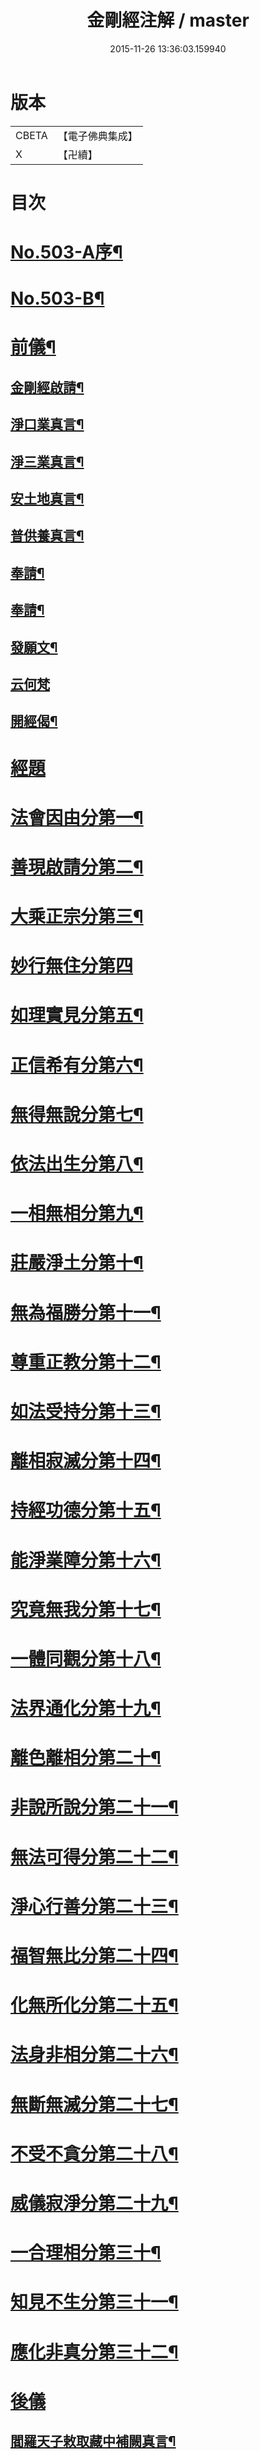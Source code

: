 #+TITLE: 金剛經注解 / master
#+DATE: 2015-11-26 13:36:03.159940
* 版本
 |     CBETA|【電子佛典集成】|
 |         X|【卍續】    |

* 目次
* [[file:KR6c0091_001.txt::001-0734a1][No.503-A序¶]]
* [[file:KR6c0091_001.txt::0734b9][No.503-B¶]]
* [[file:KR6c0091_001.txt::0734c12][前儀¶]]
** [[file:KR6c0091_001.txt::0734c13][金剛經啟請¶]]
** [[file:KR6c0091_001.txt::0734c16][淨口業真言¶]]
** [[file:KR6c0091_001.txt::0734c18][淨三業真言¶]]
** [[file:KR6c0091_001.txt::0734c21][安土地真言¶]]
** [[file:KR6c0091_001.txt::0735a3][普供養真言¶]]
** [[file:KR6c0091_001.txt::0735a6][奉請¶]]
** [[file:KR6c0091_001.txt::0735a15][奉請¶]]
** [[file:KR6c0091_001.txt::0735a20][發願文¶]]
** [[file:KR6c0091_001.txt::0735a24][云何梵]]
** [[file:KR6c0091_001.txt::0735b5][開經偈¶]]
* [[file:KR6c0091_001.txt::0735c4][經題]]
* [[file:KR6c0091_001.txt::0735c12][法會因由分第一¶]]
* [[file:KR6c0091_001.txt::0736a11][善現啟請分第二¶]]
* [[file:KR6c0091_001.txt::0736b20][大乘正宗分第三¶]]
* [[file:KR6c0091_001.txt::0736c24][妙行無住分第四]]
* [[file:KR6c0091_001.txt::0737b12][如理實見分第五¶]]
* [[file:KR6c0091_001.txt::0737c7][正信希有分第六¶]]
* [[file:KR6c0091_001.txt::0738b7][無得無說分第七¶]]
* [[file:KR6c0091_001.txt::0738c9][依法出生分第八¶]]
* [[file:KR6c0091_001.txt::0739a18][一相無相分第九¶]]
* [[file:KR6c0091_001.txt::0740a5][莊嚴淨土分第十¶]]
* [[file:KR6c0091_001.txt::0740b16][無為福勝分第十一¶]]
* [[file:KR6c0091_001.txt::0740c15][尊重正教分第十二¶]]
* [[file:KR6c0091_001.txt::0741a12][如法受持分第十三¶]]
* [[file:KR6c0091_001.txt::0741c14][離相寂滅分第十四¶]]
* [[file:KR6c0091_001.txt::0743a19][持經功德分第十五¶]]
* [[file:KR6c0091_001.txt::0743c16][能淨業障分第十六¶]]
* [[file:KR6c0091_001.txt::0744b4][究竟無我分第十七¶]]
* [[file:KR6c0091_001.txt::0745b24][一體同觀分第十八¶]]
* [[file:KR6c0091_001.txt::0746a23][法界通化分第十九¶]]
* [[file:KR6c0091_001.txt::0746b20][離色離相分第二十¶]]
* [[file:KR6c0091_001.txt::0746c24][非說所說分第二十一¶]]
* [[file:KR6c0091_001.txt::0747b3][無法可得分第二十二¶]]
* [[file:KR6c0091_001.txt::0747b17][淨心行善分第二十三¶]]
* [[file:KR6c0091_001.txt::0747c12][福智無比分第二十四¶]]
* [[file:KR6c0091_001.txt::0748a15][化無所化分第二十五¶]]
* [[file:KR6c0091_001.txt::0748b13][法身非相分第二十六¶]]
* [[file:KR6c0091_001.txt::0748c15][無斷無滅分第二十七¶]]
* [[file:KR6c0091_001.txt::0749a12][不受不貪分第二十八¶]]
* [[file:KR6c0091_001.txt::0749b10][威儀寂淨分第二十九¶]]
* [[file:KR6c0091_001.txt::0749b24][一合理相分第三十¶]]
* [[file:KR6c0091_001.txt::0750a5][知見不生分第三十一¶]]
* [[file:KR6c0091_001.txt::0750b9][應化非真分第三十二¶]]
* [[file:KR6c0091_001.txt::0750c17][後儀]]
** [[file:KR6c0091_001.txt::0750c18][閻羅天子敕取藏中補闕真言¶]]
** [[file:KR6c0091_001.txt::0750c20][補闕真言¶]]
** [[file:KR6c0091_001.txt::0750c24][讚¶]]
* 卷
** [[file:KR6c0091_001.txt][金剛經注解 1]]
